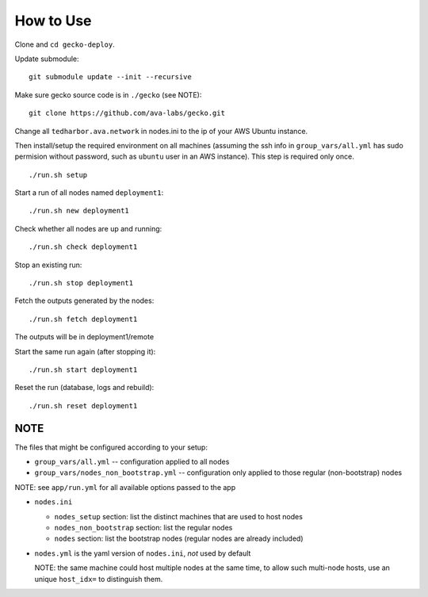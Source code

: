 How to Use
==========

Clone and ``cd gecko-deploy``.

Update submodule:
::

    git submodule update --init --recursive

Make sure gecko source code is in ``./gecko`` (see NOTE):
::

    git clone https://github.com/ava-labs/gecko.git

Change all ``tedharbor.ava.network`` in nodes.ini to the ip of your AWS Ubuntu instance.

Then install/setup the required environment on all machines (assuming the ssh
info in ``group_vars/all.yml`` has sudo permision without password, such as
``ubuntu`` user in an AWS instance). This step is required only once.

::

    ./run.sh setup

Start a run of all nodes named ``deployment1``:
::

    ./run.sh new deployment1

Check whether all nodes are up and running:
::

    ./run.sh check deployment1

Stop an existing run:
::

    ./run.sh stop deployment1

Fetch the outputs generated by the nodes:
::

    ./run.sh fetch deployment1

The outputs will be in deployment1/remote

Start the same run again (after stopping it):
::

    ./run.sh start deployment1

Reset the run (database, logs and rebuild):
::

    ./run.sh reset deployment1

NOTE
----

The files that might be configured according to your setup:

- ``group_vars/all.yml`` -- configuration applied to all nodes
- ``group_vars/nodes_non_bootstrap.yml`` -- configuration only applied to those regular (non-bootstrap) nodes

NOTE: see ``app/run.yml`` for all available options passed to the app

- ``nodes.ini``

  - ``nodes_setup`` section: list the distinct machines that are used to host nodes
  - ``nodes_non_bootstrap`` section: list the regular nodes
  - ``nodes`` section: list the bootstrap nodes (regular nodes are already included)
- ``nodes.yml`` is the yaml version of ``nodes.ini``, *not* used by default

  NOTE: the same machine could host multiple nodes at the same time, to allow
  such multi-node hosts, use an unique ``host_idx=`` to distinguish them.

